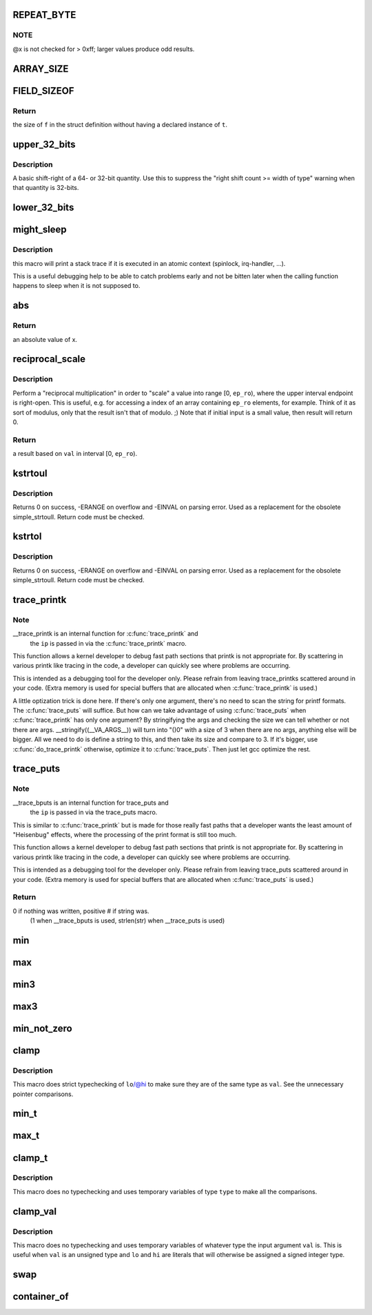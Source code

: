 .. -*- coding: utf-8; mode: rst -*-
.. src-file: include/linux/kernel.h

.. _`repeat_byte`:

REPEAT_BYTE
===========

.. c:function::  REPEAT_BYTE( x)

    repeat the value \ ``x``\  multiple times as an unsigned long value

    :param  x:
        value to repeat

.. _`repeat_byte.note`:

NOTE
----

@x is not checked for > 0xff; larger values produce odd results.

.. _`array_size`:

ARRAY_SIZE
==========

.. c:function::  ARRAY_SIZE( arr)

    get the number of elements in array \ ``arr``\ 

    :param  arr:
        array to be sized

.. _`field_sizeof`:

FIELD_SIZEOF
============

.. c:function::  FIELD_SIZEOF( t,  f)

    get the size of a struct's field

    :param  t:
        the target struct

    :param  f:
        the target struct's field

.. _`field_sizeof.return`:

Return
------

the size of \ ``f``\  in the struct definition without having a
declared instance of \ ``t``\ .

.. _`upper_32_bits`:

upper_32_bits
=============

.. c:function::  upper_32_bits( n)

    return bits 32-63 of a number

    :param  n:
        the number we're accessing

.. _`upper_32_bits.description`:

Description
-----------

A basic shift-right of a 64- or 32-bit quantity.  Use this to suppress
the "right shift count >= width of type" warning when that quantity is
32-bits.

.. _`lower_32_bits`:

lower_32_bits
=============

.. c:function::  lower_32_bits( n)

    return bits 0-31 of a number

    :param  n:
        the number we're accessing

.. _`might_sleep`:

might_sleep
===========

.. c:function::  might_sleep( void)

    annotation for functions that can sleep

    :param  void:
        no arguments

.. _`might_sleep.description`:

Description
-----------

this macro will print a stack trace if it is executed in an atomic
context (spinlock, irq-handler, ...).

This is a useful debugging help to be able to catch problems early and not
be bitten later when the calling function happens to sleep when it is not
supposed to.

.. _`abs`:

abs
===

.. c:function::  abs( x)

    return absolute value of an argument

    :param  x:
        the value.  If it is unsigned type, it is converted to signed type first.
        char is treated as if it was signed (regardless of whether it really is)
        but the macro's return type is preserved as char.

.. _`abs.return`:

Return
------

an absolute value of x.

.. _`reciprocal_scale`:

reciprocal_scale
================

.. c:function:: u32 reciprocal_scale(u32 val, u32 ep_ro)

    "scale" a value into range [0, ep_ro)

    :param u32 val:
        value

    :param u32 ep_ro:
        right open interval endpoint

.. _`reciprocal_scale.description`:

Description
-----------

Perform a "reciprocal multiplication" in order to "scale" a value into
range [0, \ ``ep_ro``\ ), where the upper interval endpoint is right-open.
This is useful, e.g. for accessing a index of an array containing
\ ``ep_ro``\  elements, for example. Think of it as sort of modulus, only that
the result isn't that of modulo. ;) Note that if initial input is a
small value, then result will return 0.

.. _`reciprocal_scale.return`:

Return
------

a result based on \ ``val``\  in interval [0, \ ``ep_ro``\ ).

.. _`kstrtoul`:

kstrtoul
========

.. c:function:: int kstrtoul(const char *s, unsigned int base, unsigned long *res)

    convert a string to an unsigned long

    :param const char \*s:
        The start of the string. The string must be null-terminated, and may also
        include a single newline before its terminating null. The first character
        may also be a plus sign, but not a minus sign.

    :param unsigned int base:
        The number base to use. The maximum supported base is 16. If base is
        given as 0, then the base of the string is automatically detected with the
        conventional semantics - If it begins with 0x the number will be parsed as a
        hexadecimal (case insensitive), if it otherwise begins with 0, it will be
        parsed as an octal number. Otherwise it will be parsed as a decimal.

    :param unsigned long \*res:
        Where to write the result of the conversion on success.

.. _`kstrtoul.description`:

Description
-----------

Returns 0 on success, -ERANGE on overflow and -EINVAL on parsing error.
Used as a replacement for the obsolete simple_strtoull. Return code must
be checked.

.. _`kstrtol`:

kstrtol
=======

.. c:function:: int kstrtol(const char *s, unsigned int base, long *res)

    convert a string to a long

    :param const char \*s:
        The start of the string. The string must be null-terminated, and may also
        include a single newline before its terminating null. The first character
        may also be a plus sign or a minus sign.

    :param unsigned int base:
        The number base to use. The maximum supported base is 16. If base is
        given as 0, then the base of the string is automatically detected with the
        conventional semantics - If it begins with 0x the number will be parsed as a
        hexadecimal (case insensitive), if it otherwise begins with 0, it will be
        parsed as an octal number. Otherwise it will be parsed as a decimal.

    :param long \*res:
        Where to write the result of the conversion on success.

.. _`kstrtol.description`:

Description
-----------

Returns 0 on success, -ERANGE on overflow and -EINVAL on parsing error.
Used as a replacement for the obsolete simple_strtoull. Return code must
be checked.

.. _`trace_printk`:

trace_printk
============

.. c:function::  trace_printk( fmt,  ...)

    printf formatting in the ftrace buffer

    :param  fmt:
        the printf format for printing

    :param ellipsis ellipsis:
        variable arguments

.. _`trace_printk.note`:

Note
----

__trace_printk is an internal function for \ :c:func:`trace_printk`\  and
      the \ ``ip``\  is passed in via the \ :c:func:`trace_printk`\  macro.

This function allows a kernel developer to debug fast path sections
that printk is not appropriate for. By scattering in various
printk like tracing in the code, a developer can quickly see
where problems are occurring.

This is intended as a debugging tool for the developer only.
Please refrain from leaving trace_printks scattered around in
your code. (Extra memory is used for special buffers that are
allocated when \ :c:func:`trace_printk`\  is used.)

A little optization trick is done here. If there's only one
argument, there's no need to scan the string for printf formats.
The \ :c:func:`trace_puts`\  will suffice. But how can we take advantage of
using \ :c:func:`trace_puts`\  when \ :c:func:`trace_printk`\  has only one argument?
By stringifying the args and checking the size we can tell
whether or not there are args. __stringify((__VA_ARGS__)) will
turn into "()\0" with a size of 3 when there are no args, anything
else will be bigger. All we need to do is define a string to this,
and then take its size and compare to 3. If it's bigger, use
\ :c:func:`do_trace_printk`\  otherwise, optimize it to \ :c:func:`trace_puts`\ . Then just
let gcc optimize the rest.

.. _`trace_puts`:

trace_puts
==========

.. c:function::  trace_puts( str)

    write a string into the ftrace buffer

    :param  str:
        the string to record

.. _`trace_puts.note`:

Note
----

__trace_bputs is an internal function for trace_puts and
      the \ ``ip``\  is passed in via the trace_puts macro.

This is similar to \ :c:func:`trace_printk`\  but is made for those really fast
paths that a developer wants the least amount of "Heisenbug" effects,
where the processing of the print format is still too much.

This function allows a kernel developer to debug fast path sections
that printk is not appropriate for. By scattering in various
printk like tracing in the code, a developer can quickly see
where problems are occurring.

This is intended as a debugging tool for the developer only.
Please refrain from leaving trace_puts scattered around in
your code. (Extra memory is used for special buffers that are
allocated when \ :c:func:`trace_puts`\  is used.)

.. _`trace_puts.return`:

Return
------

0 if nothing was written, positive # if string was.
 (1 when __trace_bputs is used, strlen(str) when __trace_puts is used)

.. _`min`:

min
===

.. c:function::  min( x,  y)

    return minimum of two values of the same or compatible types

    :param  x:
        first value

    :param  y:
        second value

.. _`max`:

max
===

.. c:function::  max( x,  y)

    return maximum of two values of the same or compatible types

    :param  x:
        first value

    :param  y:
        second value

.. _`min3`:

min3
====

.. c:function::  min3( x,  y,  z)

    return minimum of three values

    :param  x:
        first value

    :param  y:
        second value

    :param  z:
        third value

.. _`max3`:

max3
====

.. c:function::  max3( x,  y,  z)

    return maximum of three values

    :param  x:
        first value

    :param  y:
        second value

    :param  z:
        third value

.. _`min_not_zero`:

min_not_zero
============

.. c:function::  min_not_zero( x,  y)

    return the minimum that is _not_ zero, unless both are zero

    :param  x:
        value1

    :param  y:
        value2

.. _`clamp`:

clamp
=====

.. c:function::  clamp( val,  lo,  hi)

    return a value clamped to a given range with strict typechecking

    :param  val:
        current value

    :param  lo:
        lowest allowable value

    :param  hi:
        highest allowable value

.. _`clamp.description`:

Description
-----------

This macro does strict typechecking of \ ``lo``\ /@hi to make sure they are of the
same type as \ ``val``\ .  See the unnecessary pointer comparisons.

.. _`min_t`:

min_t
=====

.. c:function::  min_t( type,  x,  y)

    return minimum of two values, using the specified type

    :param  type:
        data type to use

    :param  x:
        first value

    :param  y:
        second value

.. _`max_t`:

max_t
=====

.. c:function::  max_t( type,  x,  y)

    return maximum of two values, using the specified type

    :param  type:
        data type to use

    :param  x:
        first value

    :param  y:
        second value

.. _`clamp_t`:

clamp_t
=======

.. c:function::  clamp_t( type,  val,  lo,  hi)

    return a value clamped to a given range using a given type

    :param  type:
        the type of variable to use

    :param  val:
        current value

    :param  lo:
        minimum allowable value

    :param  hi:
        maximum allowable value

.. _`clamp_t.description`:

Description
-----------

This macro does no typechecking and uses temporary variables of type
\ ``type``\  to make all the comparisons.

.. _`clamp_val`:

clamp_val
=========

.. c:function::  clamp_val( val,  lo,  hi)

    return a value clamped to a given range using val's type

    :param  val:
        current value

    :param  lo:
        minimum allowable value

    :param  hi:
        maximum allowable value

.. _`clamp_val.description`:

Description
-----------

This macro does no typechecking and uses temporary variables of whatever
type the input argument \ ``val``\  is.  This is useful when \ ``val``\  is an unsigned
type and \ ``lo``\  and \ ``hi``\  are literals that will otherwise be assigned a signed
integer type.

.. _`swap`:

swap
====

.. c:function::  swap( a,  b)

    swap values of \ ``a``\  and \ ``b``\ 

    :param  a:
        first value

    :param  b:
        second value

.. _`container_of`:

container_of
============

.. c:function::  container_of( ptr,  type,  member)

    cast a member of a structure out to the containing structure

    :param  ptr:
        the pointer to the member.

    :param  type:
        the type of the container struct this is embedded in.

    :param  member:
        the name of the member within the struct.

.. This file was automatic generated / don't edit.

